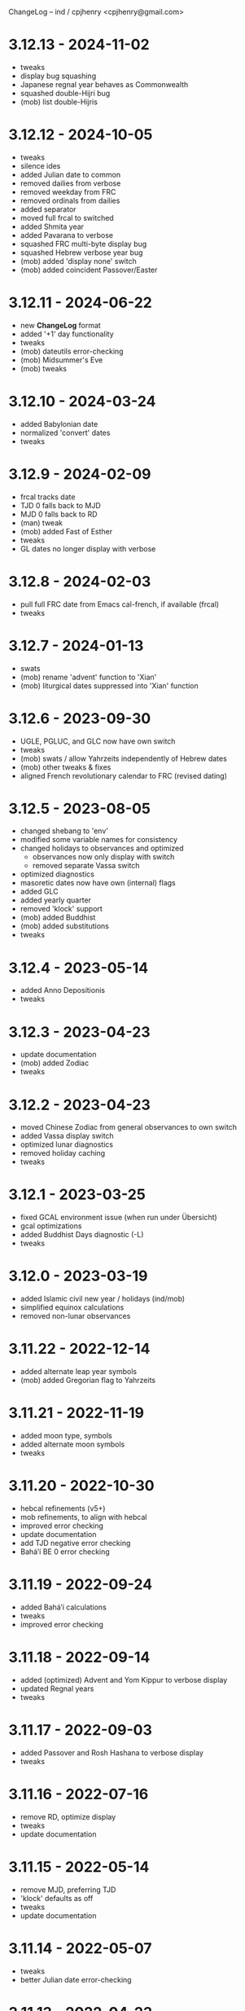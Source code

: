 ChangeLog -- ind / cpjhenry <cpjhenry@gmail.com>

* 3.12.13 - 2024-11-02
- tweaks
- display bug squashing
- Japanese regnal year behaves as Commonwealth
- squashed double-Hijri bug
- (mob) list double-Hijris

* 3.12.12 - 2024-10-05
- tweaks
- silence ides
- added Julian date to common
- removed dailies from verbose
- removed weekday from FRC
- removed ordinals from dailies
- added separator
- moved full frcal to switched
- added Shmita year
- added Pavarana to verbose
- squashed FRC multi-byte display bug
- squashed Hebrew verbose year bug
- (mob) added 'display none' switch
- (mob) added coincident Passover/Easter

* 3.12.11 - 2024-06-22
- new *ChangeLog* format
- added '+1' day functionality
- tweaks
- (mob) dateutils error-checking
- (mob) Midsummer's Eve
- (mob) tweaks

* 3.12.10 - 2024-03-24
- added Babylonian date
- normalized 'convert' dates
- tweaks

* 3.12.9 - 2024-02-09
- frcal tracks date
- TJD 0 falls back to MJD
- MJD 0 falls back to RD
- (man) tweak
- (mob) added Fast of Esther
- tweaks
- GL dates no longer display with verbose

* 3.12.8 - 2024-02-03
- pull full FRC date from Emacs cal-french, if available (frcal)
- tweaks

* 3.12.7 - 2024-01-13
- swats
- (mob) rename 'advent' function to 'Xian'
- (mob) liturgical dates suppressed into 'Xian' function

* 3.12.6 - 2023-09-30
- UGLE, PGLUC, and GLC now have own switch
- tweaks
- (mob) swats / allow Yahrzeits independently of Hebrew dates
- (mob) other tweaks & fixes
- aligned French revolutionary calendar to FRC (revised dating)

* 3.12.5 - 2023-08-05
- changed shebang to 'env'
- modified some variable names for consistency
- changed holidays to observances and optimized
	- observances now only display with switch
	- removed separate Vassa switch
- optimized diagnostics
- masoretic dates now have own (internal) flags
- added GLC
- added yearly quarter
- removed 'klock' support
- (mob) added Buddhist
- (mob) added substitutions
- tweaks

* 3.12.4 - 2023-05-14
- added Anno Depositionis
- tweaks

* 3.12.3 - 2023-04-23
- update documentation
- (mob) added Zodiac
- tweaks

* 3.12.2 - 2023-04-23
- moved Chinese Zodiac from general observances to own switch
- added Vassa display switch
- optimized lunar diagnostics
- removed holiday caching
- tweaks

* 3.12.1 - 2023-03-25
- fixed GCAL environment issue (when run under Übersicht)
- gcal optimizations
- added Buddhist Days diagnostic (-L)
- tweaks

* 3.12.0 - 2023-03-19
- added Islamic civil new year / holidays (ind/mob)
- simplified equinox calculations
- removed non-lunar observances

* 3.11.22 - 2022-12-14
- added alternate leap year symbols
- (mob) added Gregorian flag to Yahrzeits

* 3.11.21 - 2022-11-19
- added moon type, symbols
- added alternate moon symbols
- tweaks

* 3.11.20 - 2022-10-30
- hebcal refinements (v5+)
- mob refinements, to align with hebcal
- improved error checking
- update documentation
- add TJD negative error checking
- Baháʼí BE 0 error checking

* 3.11.19 - 2022-09-24
- added Baháʼí calculations
- tweaks
- improved error checking

* 3.11.18 - 2022-09-14
- added (optimized) Advent and Yom Kippur to verbose display
- updated Regnal years
- tweaks

* 3.11.17 - 2022-09-03
- added Passover and Rosh Hashana to verbose display
- tweaks

* 3.11.16 - 2022-07-16
- remove RD, optimize display
- tweaks
- update documentation

* 3.11.15 - 2022-05-14
- remove MJD, preferring TJD
- 'klock' defaults as off
- tweaks
- update documentation

* 3.11.14 - 2022-05-07
- tweaks
- better Julian date error-checking

* 3.11.13 - 2022-04-23
- tweaks
- diagnostic display of Lent
- verbose mode turns off display of other modes
- optimization of lunar diagnostics
- aligned 'phases' modes to ind's moon phases
- added mode 4 (display all) to 'phases'
- additional date error-checking

* 3.11.12 - 2022-04-16
- flag dates which shift mid-year as new
- diagnostic display of Easter
- tweaks

* 3.11.11 - 2022-03-27
- tweaks / error checking
- added proleptic halt for Gregorian calendar
- added auto display of O.S. dates for 1752 and earlier
- 'klock' tweaks and fixes (no DST on .beats)

* 3.11.10 - 2022-02-21
- added French Revolutionary calendar
- fixed proleptic and transitional regnal year
- tweaks
- tweak documentation

* 3.11.9 - 2022-02-12
- fixed EWT (Eastern War Time)
- tweaked JEN
- added Commonwealth regnal year
- toggle holiday display (default: off)
- tweaked 'mob'

* 3.11.8 - 2022-01-29
- tweaks and optimizations to 'mob'
- update documentation

* 3.11.7 - 2022-01-23
- moved quarter / cross-quarter days to 'calendar'. Config as follows:

	//  Quarter Days
	03/25	Lady Day
	06/24	Midsummer Day
	09/29	Michaelmas
	12/25	Quarter Day

	//  Cross Quarter Days
	02/02	Candlemas
	05/01	May Day
	08/01	Lammas
	11/01	All Saints'

	//  Scottish Term Days
	//02/02	Candlemas
	05/15	Whitsun
	//08/01	Lammas
	11/11	Martinmas

- tweaks and documentation updates
- automate calculation of standard timezone and time offset

* 3.11.6 - 2022-01-01
- added calculation of vernal equinox
- align ARC to vernal equinox
- tweaks
- base-10 bug swats
- 'mob' now exits cleanly if code hook not present
- 'GNU sed' required warning
- (control character sequences are not POSIX)

* 3.11.5 - 2021-12-11
- added MGL calculation
- tweaks to 'mob'

* 3.11.4 - 2021-10-19
- optimized / re-ordered calculations (date/time, lunar, internal, dependencies)
- lint checking (shell-check)
- tweaks

* 3.11.3 - 2021-10-18
- optimized lunar phase calculation
> including, by extension, Chinese NY diagnostics

* 3.11.2 - 2021-10-16
- tweaks and code optimizations
- display tweaks

* 3.11.1 - 2021-09-30
- documentation updates
- bug fixes
- additional tweaks

* 3.11 - 2021-08-28
- new helper app - 'klock'
> added Erisian Time Values
> added Swatch .beat

* 3.10.15 - 2021-08-21
- cleanup of superfluous variables
> preference for in-line over variables used once
- optimized leap year calculations
- improved Julian Date proleptic display
- (and cap TJD at 16 bits - 65535, per PB-5J)
- tweaky tweaks

* 3.10.14 - 2021-08-19
- added Japanese Eras (for modern Japan)
- tweaks to parenthetical variable display
- improved proleptic range and error checking
- fixed January 1st 1895 display bug

* 3.10.13 - 2021-08-14
- added creation of cache file to speed up display of holidays when printed separately
- tweaks

* 3.10.12 - 2021-07-16
- added more Masoretic-style dates
- merged ARC with Masoretic
- documentation tweaks & code cleanup

* 3.10.10 - 2021-04-24
- new observance
- add "close to" code hook to 'mob'

* 3.10.9 - 2021-02-15
- lunar tweaks and optimizations

* 3.10.8 - 2021-02-13
- added "-o", monthly observance diagnostics
- lunar tweaks and additions
- code optimizations
- documentation tweaks

* 3.10.7 - 2021-02-07
- moved lunar observance diagnostics to verbose mode
- re-add lunar phase diagnostics to main code

* 3.10.6 - 2021-01-16
- remove Chinese festivals (save CNY & 'year of')
> use 'ccalendar' (instead of 'calendar') https://github.com/cpjhenry/ccalendar

* 3.10.5 - 2021-01-09
- tweaks
- added observances diagnostics

* 3.10.4 - 2021-01-05
- added 'mob' (movable observances) script to repository

* 3.10.3 - 2020-11-22
- documentation tweaks
- removed Advent (move to helper app)

* 3.10.2 - 2020-10-31
- adjust Uposatha observance
- update Uposatha man-file

* 3.10.1 - 2020-10-29
- tweaks

* 3.10 - 2020-10-25
- removed idiosyncratic events
- removed Easter-related calculations. As with Hebrew holidays, there are far better tools.
> One such tool is 'calendar'. Config as follows:

	Easter-47	Carnival
	Easter-46	Lent
	Easter-7	Palm Sunday
	Easter+0	Easter
	Easter+39	Ascension
	Easter+49	Pentecost
	Paskha+0	Orthodox Easter

- other related tweaking
- removed Hebrew holidays
- added 'Advent' switch
- offload lunar diagnostics

* 3.9.4 - 2020-10-24
- tweaks

* 3.9.3 - 2020-10-14
- tweaks

* 3.9.2 - 2020-10-10
- tweaks & optimizations

* 3.9.1 - 2020-10-03
- tweaks & optimizations
- move leap year to verbose mode
- removed PARTCE argument

* 3.9 - 2020-09-30
- year, month, day error checking improvements
- runtime optimizations
- added correction for 13 months to Chinese calendar calculations
- optimized Chinese holidays
- add ROC ordinal

* 3.8.18 - 2020-09-29
- tweaks
- optimized '-d'

* 3.8.17 - 2020-09-27
- added 'y-m-d' format to -d option
- tweaks

* 3.8.16 - 2020-09-23
- source tweaks

* 3.8.15 - 2020-09-20
- source tweaks

* 3.8.14 - 2020-09-11
- added Rata Die

* 3.8.13 - 2020-08-30
- source tweaks

* 3.8.12 - 2020-08-18
- source tweaks

* 3.8.11 - 2020-08-05
- tweak verbose display

* 3.8.10 - 2020-07-29
- added dependency check
- tweak lunar diagnostic data
- update documentation

* 3.8.9 - 2020-04-05
- source tweaks
- update documentation

* 3.8.8 - 2020-03-31
- aligned City of Rome date to Julian calendar
- added error-checking for Julian day of year
- optimized disabled feature error trapping
- optimized variables for day of year and Julian day of year
- display tweaks
- update documentation

* 3.8.6 - 2020-03-30
- added 'Uposatha' man file to repository
- display tweaks
- update documentation

* 3.8.5 - 2020-03-29
- cleanup orphaned calculations
- added Chinese Lunar Year
- fixed Byzantine start of year when year supplied
- optimized ARC calculation
- display tweaks
- update documentation

* 3.8 - 2019-11-02
- removed Hebrew holidays (see helper app 'hebcal')
- display tweaks
- update documentation

* 3.7.7 - 2019-10-19
- update documentation

* 3.7.6 - 2019-10-16
- display and math tweaks
- optimized date variables used only once

* 3.7.5 - 2019-10-15
- added hebcal-based holidays to display

* 3.7.3 - 2019-10-12
- substituted Orthodox Pascha for Double-Nine
- fixed calculation of Easter/Orthodox Easter when year supplied
- display tweaks

* 3.7.1 - 2019-09-30
- fixed OPTARG issue when current day exceeds days in the month
- added Hebrew holiday switch

* 3.7 - 2019-09-29
- significant re-write, and final removal of remind
- now requires helper app 'phases' to calculate moon phases
- streamlined calculation of Chinese months & festivals

* 3.6.8 - 2019-09-26
- replaced remind with ncal for Easter calculations

* 3.6.7 - 2019-09-23
- replaced remind with hebcal for Hebrew calculations
- removed sunset calculation as superfluous

* 3.6.5 - 2019-09-16
- sped up Chinese holiday display (now on by default)
- display tweaks

* 3.6.4 - 2019-09-08
- aligned Byzantine date to Julian calendar
- added better calculation of Hebrew year (using remind)
- added more common holidays (quarter / cross-quarter days)
- display tweaks

* 3.6.2 - 2019-09-07
- display tweaks
- corrected speeling mistakes
- fixed Tish'a B'Av date (not on Shabbat)

* 3.6.1 - 2019-08-28
- corrected MJD to UTC time

* 3.6 - 2019-08-24
- added Modified Julian Day

* 3.5.5 - 2019-05-20
- added Roman numeral year to common
- removed Pentecost
- added Chinese switch (off by default)

* 3.5.1 - 2019-04-02
- fixed lunar / verbose displays

* 3.5 - 2019-03-22
- added Masoretic calendar calculation
- update documentation

* 3.4.6 - 2019-03-19
- cleanup of diagnostic data
- disable solar year calculation

* 3.4.5 - 2019-03-05
- added Chinese 'year of' calculation

* 3.4 - 2018-09-23
- adjusted version numbering
- fixed Chinese NY
- added Chinese month calculations

* 3.3.1 - 2018-09-09
- update documentation

* 3.3 - 2018-09-08
- edits
- added Hogmanay

* 3.2 - 2018-08-23
- sorting of diagnostic data
- miscellaneous display tweaking

* 3.1 - 2018-08-18
- added highlighting
- added additional common era holidays

* 3.0 - 2018-08-07
- added next first and last quarters
 ort for Hanke-Henry dates - - added su
 ort for Discordian dates - - added su

* 2.7 - 2018-03-16
- added full vs part CE display
- added ordinal support
- added additional common era holidays
- moved self-documentation to 'getusage'
- added support for Ides

* 2.5 - 2017-08-24
- added support for Julian Period
- added support for Japanese Imperial Year
- added additional Hebrew holiday support
- added Chinese New Year

* 2.3 - 2015-08-01
- fixed blue moon timings

* 2.2 - 2015-07-31
- improved error checking, including Darwin detection
- added holiday 'off' switch and display tweaks

* 2.1 - 2015-07-26
- added blue / black moon calculations
- fixed common section month base ten error (array indexes in bash)
- added new documentation (ChangeLog, man file)

* 2.0 - 2015-05-21
- added relative date specification to -d option (see: 'gdate' for format)

* 1.9 - 2015-05-20
- added more sophisticated Hebrew date calculations; tidied up 'remind' calls

* 1.8 - 2015-05-18
- changed moon phase to array

* 1.7 - 2015-04-12
- added all moon calculations, Uposatha observances

* 1.6 - 2015-03-21
- added full-moon calculations = more luni-solar holidays

* 1.5 - 2015-02-06
- added lunar, Hebrew, and Rome calculations

* 1.4 - 2014-08-07
- added Buddhist holidays, info on dating systems

* 1.3 - 2014-08-01
- Re-wrote, added switches

* 1.2 - 2014-06-07
- corrected base ten for day calc [deprecated]

* 1.1 - 2014-05-06
- added Buddhist year calculations

* 1.0 - 2013-07-16
- initial calculations

* #
#  LocalWords:  dateutils Hijri Hijris PGLUC
